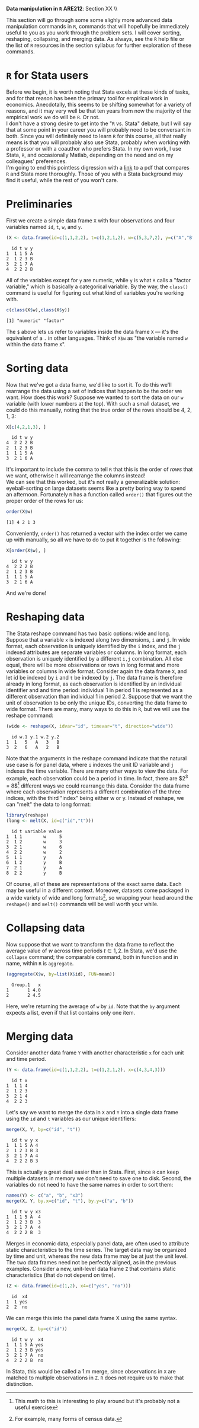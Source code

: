 #+AUTHOR:
#+TITLE:
#+OPTIONS:     toc:nil num:nil
#+LATEX_HEADER: \usepackage{mathrsfs}
#+LATEX_HEADER: \usepackage{graphicx}
#+LATEX_HEADER: \usepackage{hyperref}
#+LATEX_HEADER: \usepackage{booktabs}
#+LATEX_HEADER: \usepackage{dcolumn}
#+LATEX_HEADER: \usepackage{subfigure}
#+LATEX_HEADER: \usepackage[margin=1in]{geometry}
#+LATEX_HEADER: \usepackage{color}
#+LATEX_HEADER: \RequirePackage{fancyvrb}
#+LATEX_HEADER: \DefineVerbatimEnvironment{verbatim}{Verbatim}{fontsize=\small,formatcom = {\color[rgb]{0.1,0.2,0.9}}}
#+LATEX: \renewcommand{\P}{{\bf P}}
#+LATEX: \newcommand{\ep}{{\bf e}^\prime}
#+LATEX: \newcommand{\e}{{\bf e}}
#+LATEX: \newcommand{\I}{{\bf I}}
#+LATEX: \newcommand{\W}{{\bf W}}
#+LATEX: \newcommand{\w}{{\bf w}}
#+LATEX: \newcommand{\X}{{\bf X}}
#+LATEX: \newcommand{\x}{{\bf x}}
#+LATEX: \newcommand{\Y}{{\bf Y}}
#+LATEX: \newcommand{\y}{{\bf y}}
#+LATEX: \newcommand{\Z}{{\bf Z}}
#+LATEX: \newcommand{\z}{{\bf z}}
#+LATEX: \newcommand{\M}{{\bf M}}
#+LATEX: \newcommand{\A}{{\bf A}}
#+LATEX: \newcommand{\Ap}{{\bf A}^{\prime}}
#+LATEX: \newcommand{\B}{{\bf B}}
#+LATEX: \newcommand{\Bp}{{\bf B}^{\prime}}
#+LATEX: \newcommand{\Xp}{{\bf X}^{\prime}}
#+LATEX: \newcommand{\Mp}{{\bf M}^{\prime}}
#+LATEX: \newcommand{\yp}{{\bf y}^{\prime}}
#+LATEX: \newcommand{\yh}{\hat{{\bf y}}}
#+LATEX: \newcommand{\yhp}{\hat{{\bf y}}^{\prime}}
#+LATEX: \newcommand{\In}{{\bf I}_n}
#+LATEX: \newcommand{\email}[1]{\textcolor{blue}{\texttt{#1}}}
#+LATEX: \newcommand{\id}[1]{{\bf I}_{#1}}
#+LATEX: \newcommand{\myheader}[1]{\textcolor{black}{\textbf{#1}}}
#+LATEX: \setlength{\parindent}{0in}
#+STARTUP: fninline

*Data manipulation in =R=* \hfill
*ARE212*: Section XX \\ \hline \bigskip

This section will go through some some slighly more advanced data manipulation commands in =R=, commands that will hopefully be immediately useful to you as you work through the problem sets. I will cover sorting, reshaping, collapsing, and merging data. As always, see the =R= help file or the list of =R= resources in the section syllabus for further exploration of these commands.

* =R= for Stata users

Before we begin, it is worth noting that Stata excels at these kinds of tasks, and for that reason has been the primary tool for empirical work in economics. Anecdotally, this seems to be shifting somewhat for a variety of reasons, and it may very well be that ten years from now the majority of the empirical work we do will be =R=. Or not. \\

I don't have a strong desire to get into the "=R= vs. Stata" debate, but I will say that at some point in your career you will probably need to be conversant in both. Since you will definitely need to learn =R= for this course, all that really means is that you will probably also use Stata, probably when working with a professor or with a coauthor who prefers Stata. In my own work, I use Stata, =R=, and occasionally Matlab, depending on the need and on my colleagues' preferences. \\

I'm going to end this pointless digression with a [[http://dss.princeton.edu/training/RStata.pdf][link]] to a pdf that compares =R= and Stata more thoroughly. Those of you with a Stata background may find it useful, while the rest of you won't care.

* Preliminaries

First we create a simple data frame =X= with four observations and four variables named =id=, =t=, =w=, and =y=.

#+BEGIN_SRC R :results output :exports both :session :tangle yes
(X <- data.frame(id=c(1,1,2,2), t=c(1,2,1,2), w=c(5,3,7,2), y=c("A","B","A","B")))
#+END_SRC

#+RESULTS:
:   id t w y
: 1  1 1 5 A
: 2  1 2 3 B
: 3  2 1 7 A
: 4  2 2 2 B

All of the variables except for =y= are numeric, while =y= is what =R= calls a "factor variable," which is basically a categorical variable. By the way, the =class()= command is useful for figuring out what kind of variables you're working with.

#+BEGIN_SRC R :results output :exports both :session :tangle yes
c(class(X$w),class(X$y))
#+END_SRC

#+RESULTS:
: [1] "numeric" "factor"

The =$= above lets us refer to variables inside the data frame =X= --- it's the equivalent of a =.= in other languages. Think of =X$w= as "the variable named =w= within the data frame =X=".

* Sorting data

Now that we've got a data frame, we'd like to sort it. To do this we'll rearrange the data using a set of indices that happen to be the order we want. How does this work? Suppose we wanted to sort the data on our =w= variable (with lower numbers at the top). With such a small dataset, we could do this manually, noting that the true order of the rows should be 4, 2, 1, 3:

#+BEGIN_SRC R :results output :exports both :session :tangle yes
X[c(4,2,1,3), ]
#+END_SRC

#+RESULTS:
:   id t w y
: 4  2 2 2 B
: 2  1 2 3 B
: 1  1 1 5 A
: 3  2 1 6 A

It's important to include the comma to tell =R= that this is the order of /rows/ that we want, otherwise it will rearrange the columns instead! \\

We can see that this worked, but it's not really a generalizable solution: eyeball-sorting on large datasets seems like a pretty boring way to spend an afternoon. Fortunately =R= has a function called =order()= that figures out the proper order of the rows for us:

#+BEGIN_SRC R :results output :exports both :session :tangle yes
order(X$w)
#+END_SRC

#+RESULTS:
: [1] 4 2 1 3

Conveniently, =order()= has returned a vector with the index order we came up with manually, so all we have to do to put it together is the following:

#+BEGIN_SRC R :results output :exports both :session :tangle yes
X[order(X$w), ]
#+END_SRC

#+RESULTS:
:   id t w y
: 4  2 2 2 B
: 2  1 2 3 B
: 1  1 1 5 A
: 3  2 1 6 A

And we're done!

* Reshaping data

The Stata reshape command has two basic options: wide and long. Suppose that a variable =x= is indexed along two dimensions, =i= and =j=. In wide format, each observation is uniquely identified by the =i= index, and the =j= indexed attributes are separate variables or columns. In long format, each observation is uniquely identified by a different =i,j= combination. All else equal, there will be more observations or rows in long format and more variables or columns in wide format. Consider again the data frame =X=, and let id be indexed by =i= and =t= be indexed by =j=. The data frame is therefore already in long format, as each observation is identified by an individual identifier and and time period: individual 1 in period 1 is represented as a different observation than individual 1 in period 2. Suppose that we want the unit of observation to be only the unique IDs, converting the data frame to wide format. There are many, many ways to do this in =R=, but we will use the reshape command:

#+BEGIN_SRC R :results output :exports both :session :tangle yes
(wide <- reshape(X, idvar="id", timevar="t", direction="wide"))
#+END_SRC

#+RESULTS:
:   id w.1 y.1 w.2 y.2
: 1  1   5   A   3   B
: 3  2   6   A   2   B

Note that the arguments in the reshape command indicate that the natural use case is for panel data, where =i= indexes the unit ID variable and =j= indexes the time variable. There are many other ways to view the data. For example, each observation could be a period in time. In fact, there are $2^3 = 8$[fn:: This math to this is interesting to play around but it's probably not a useful exercise] different ways we could rearrange this data. Consider the data frame where each observation represents a different combination of the three indices, with the third "index" being either w or y. Instead of reshape, we can "melt" the data to long format:

#+BEGIN_SRC R :results output :exports both :session :tangle yes
library(reshape)
(long <- melt(X, id=c("id","t")))
#+END_SRC

#+RESULTS:
:   id t variable value
: 1  1 1        w     5
: 2  1 2        w     3
: 3  2 1        w     6
: 4  2 2        w     2
: 5  1 1        y     A
: 6  1 2        y     B
: 7  2 1        y     A
: 8  2 2        y     B

Of course, all of these are representations of the exact same data. Each may be useful in a different context. Moreover, datasets come packaged in a wide variety of wide and long formats[fn:: For example, many forms of census data.], so wrapping your head around the =reshape()= and =melt()= commands will be well worth your while.

* Collapsing data

Now suppose that we want to transform the data frame to reflect the average value of $w$  across time periods $t \in {1,2}$. In Stata, we'd use the =collapse= command; the comparable command, both in function and in name, within =R= is =aggregate=.

#+BEGIN_SRC R :results output :exports both :session :tangle yes
(aggregate(X$w, by=list(X$id), FUN=mean))
#+END_SRC

#+RESULTS:
:   Group.1   x
: 1       1 4.0
: 2       2 4.5

Here, we're returning the average of =w= by =id=. Note that the =by= argument expects a list, even if that list contains only one item.

* Merging data

Consider another data frame =Y= with another characteristic =x= for each unit and time period.

#+BEGIN_SRC R :results output :exports both :session :tangle yes
(Y <- data.frame(id=c(1,1,2,2), t=c(1,2,1,2), x=c(4,3,4,3)))
#+END_SRC

#+RESULTS:
:   id t x
: 1  1 1 4
: 2  1 2 3
: 3  2 1 4
: 4  2 2 3

Let's say we want to merge the data in =X= and =Y= into a single data frame using the =id= and =t= variables as our unique identifiers:

#+BEGIN_SRC R :results output :exports both :session :tangle yes
merge(X, Y, by=c("id", "t"))
#+END_SRC

#+RESULTS:
:   id t w y x
: 1  1 1 5 A 4
: 2  1 2 3 B 3
: 3  2 1 7 A 4
: 4  2 2 2 B 3

This is actually a great deal easier than in Stata. First, since =R= can keep multiple datasets in memory we don't need to save one to disk. Second, the variables do not need to have the same names in order to sort them:

#+BEGIN_SRC R :results output :exports both :session :tangle yes
names(Y) <- c("a", "b", "x3")
merge(X, Y, by.x=c("id", "t"), by.y=c("a", "b"))
#+END_SRC

#+RESULTS:
:   id t w y x3
: 1  1 1 5 A  4
: 2  1 2 3 B  3
: 3  2 1 7 A  4
: 4  2 2 2 B  3

Merges in economic data, especially panel data, are often used to attribute static characteristics to the time series. The target data may be organized by time and unit, whereas the new data frame may be at just the unit level. The two data frames need not be perfectly aligned, as in the previous examples. Consider a new, unit-level data frame =Z= that contains static characteristics (that do not depend on time).

#+BEGIN_SRC R :results output :exports both :session :tangle yes
(Z <- data.frame(id=c(1,2), x4=c("yes", "no")))
#+END_SRC

#+RESULTS:
:   id  x4
: 1  1 yes
: 2  2  no

We can merge this into the panel data frame X using the same syntax.

#+BEGIN_SRC R :results output :exports both :session :tangle yes
merge(X, Z, by=c("id"))
#+END_SRC

#+RESULTS:
:   id t w y  x4
: 1  1 1 5 A yes
: 2  1 2 3 B yes
: 3  2 1 7 A  no
: 4  2 2 2 B  no

In Stata, this would be called a 1:m merge, since observations in =X= are matched to multiple observations in =Z=. =R= does not require us to make that distinction.
